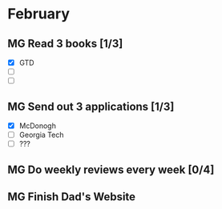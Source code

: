  #+SEQ_TODO: MG(m) | DONE(d) Missed(m)

* February 
** MG Read 3 books [1/3]
- [X] GTD 
- [ ] 
- [ ]
** MG Send out 3 applications [1/3]
- [X] McDonogh
- [ ] Georgia Tech
- [ ] ??? 
** MG Do weekly reviews every week [0/4] 
** MG Finish Dad's Website 
